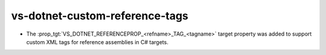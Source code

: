 vs-dotnet-custom-reference-tags
-------------------------------

* The :prop_tgt:`VS_DOTNET_REFERENCEPROP_<refname>_TAG_<tagname>`
  target property was added to support custom XML tags for reference
  assemblies in C# targets.
